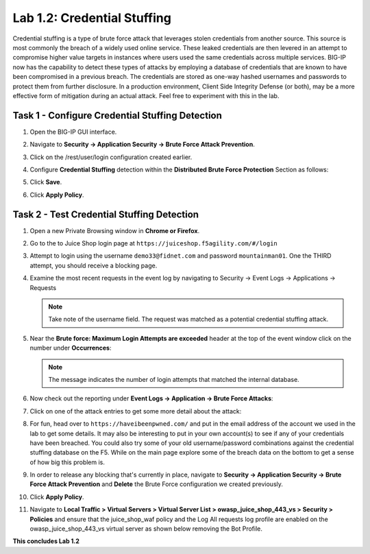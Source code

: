 Lab 1.2: Credential Stuffing
============================

Credential stuffing is a type of brute force attack that leverages stolen
credentials from another source. This source is most commonly the breach of a
widely used online service.  These leaked credentials are then levered in an
attempt to compromise higher value targets in instances where users used the
same credentials across multiple services. BIG-IP now has the capability to
detect these types of attacks by employing a database of credentials that are
known to have been compromised in a previous breach. The credentials are stored
as one-way hashed usernames and passwords to protect them from further
disclosure. In a production environment, Client Side Integrity Defense (or
both), may be a more effective form of mitigation during an actual attack. Feel
free to experiment with this in the lab.

Task 1 - Configure Credential Stuffing Detection
------------------------------------------------

#. Open the BIG-IP GUI interface.

#. Navigate to **Security -> Application Security -> Brute Force Attack
   Prevention**.

#. Click on the /rest/user/login configuration created earlier.

#. Configure **Credential Stuffing** detection within the **Distributed Brute
   Force Protection** Section as follows:

   .. image:: images/dist_brute_force_protection.PNG
      :width: 600 px

#. Click **Save**.

#. Click **Apply Policy**.

Task 2 - Test Credential Stuffing Detection
-------------------------------------------

#. Open a new Private Browsing window in **Chrome or Firefox**.

#. Go to the to Juice Shop login page at
   ``https://juiceshop.f5agility.com/#/login``

#. Attempt to login using the username ``demo33@fidnet.com`` and password
   ``mountainman01``. One the THIRD attempt, you should receive a blocking
   page.

   .. image:: images/blocking_page.PNG
      :width: 600 px

#. Examine the most recent requests in the event log by navigating to Security
   -> Event Logs -> Applications -> Requests

   .. image:: images/brute_force_events.PNG
      :width: 600 px

   .. note:: Take note of the username field. The request was matched as a
      potential credential stuffing attack.

#. Near the **Brute force: Maximum Login Attempts are exceeded** header at the
   top of the event window click on the number under **Occurrences**:

   .. note:: The message indicates the number of login attempts that matched
      the internal database.

#. Now check out the reporting under **Event Logs -> Application -> Brute Force
   Attacks**:

   .. image:: images/brute_force_enent_log.PNG
      :width: 600 px

#. Click on one of the attack entries to get some more detail about the attack:

#. For fun, head over to ``https://haveibeenpwned.com/`` and put in the email
   address of the account we used in the lab to get some details. It may also
   be interesting to put in your own account(s) to see if any of your
   credentials have been breached. You could also try some of your old
   username/password combinations against the credential stuffing database on
   the F5. While on the main page explore some of the breach data on the bottom
   to get a sense of how big this problem is.

#. In order to release any blocking that's currently in place, navigate to
   **Security -> Application Security -> Brute Force Attack Prevention** and
   **Delete** the Brute Force configuration we created previously.

#. Click **Apply Policy**.

#. Navigate to **Local Traffic > Virtual Servers > Virtual Server List >
   owasp_juice_shop_443_vs > Security > Policies** and ensure that the
   juice_shop_waf policy and the Log All requests log profile are enabled on
   the owasp_juice_shop_443_vs virtual server as shown below removing the Bot
   Profile.

   .. image:: images/vs_config.PNG
      :width: 600 px

**This concludes Lab 1.2**
